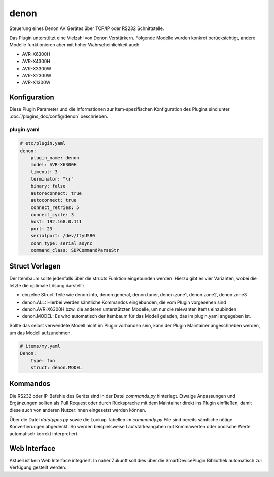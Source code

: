 .. index:: Plugins; denon
.. index:: denon

=====
denon
=====

.. image:: webif/static/img/plugin_logo.svg
   :alt: plugin logo
   :width: 300px
   :height: 300px
   :scale: 50 %
   :align: center

Steuerung eines Denon AV Gerätes über TCP/IP oder RS232 Schnittstelle.

Das Plugin unterstützt eine Vielzahl von Denon Verstärkern. Folgende Modelle wurden
konkret berücksichtigt, andere Modelle funktionieren aber mit hoher Wahrscheinlichkeit
auch.

-   AVR-X6300H
-   AVR-X4300H
-   AVR-X3300W
-   AVR-X2300W
-   AVR-X1300W


Konfiguration
=============

Diese Plugin Parameter und die Informationen zur Item-spezifischen Konfiguration des Plugins sind
unter :doc:`/plugins_doc/config/denon` beschrieben.


plugin.yaml
-----------

.. code-block:: yaml

    # etc/plugin.yaml
    denon:
        plugin_name: denon
        model: AVR-X6300H
        timeout: 3
        terminator: "\r"
        binary: false
        autoreconnect: true
        autoconnect: true
        connect_retries: 5
        connect_cycle: 3
        host: 192.168.0.111
        port: 23
        serialport: /dev/ttyUSB0
        conn_type: serial_async
        command_class: SDPCommandParseStr


Struct Vorlagen
===============

Der Itembaum sollte jedenfalls über die structs Funktion eingebunden werden. Hierzu gibt es vier
Varianten, wobei die letzte die optimale Lösung darstellt:

- einzelne Struct-Teile wie denon.info, denon.general, denon.tuner, denon.zone1, denon.zone2, denon.zone3
- denon.ALL: Hierbei werden sämtliche Kommandos eingebunden, die vom Plugin vorgesehen sind
- denon.AVR-X6300H bzw. die anderen unterstützten Modelle, um nur die relevanten Items einzubinden
- denon.MODEL: Es wird automatisch der Itembaum für das Modell geladen, das im plugin.yaml angegeben ist.

Sollte das selbst verwendete Modell nicht im Plugin vorhanden sein, kann der Plugin Maintainer
angeschrieben werden, um das Modell aufzunehmen.

.. code-block:: yaml

    # items/my.yaml
    Denon:
        type: foo
        struct: denon.MODEL


Kommandos
=========

Die RS232 oder IP-Befehle des Geräts sind in der Datei `commands.py` hinterlegt. Etwaige
Anpassungen und Ergänzungen sollten als Pull Request oder durch Rücksprache mit dem Maintainer
direkt ins Plugin einfließen, damit diese auch von anderen Nutzer:innen eingesetzt werden können.

Über die Datei `datatypes.py` sowie die Lookup Tabellen im `commandy.py` File sind
bereits sämtliche nötige Konvertierungen abgedeckt. So werden
beispielsweise Lautstärkeangaben mit Kommawerten oder boolsche Werte automatisch
korrekt interpretiert.


Web Interface
=============

Aktuell ist kein Web Interface integriert. In naher Zukunft soll dies über die
SmartDevicePlugin Bibliothek automatisch zur Verfügung gestellt werden.
